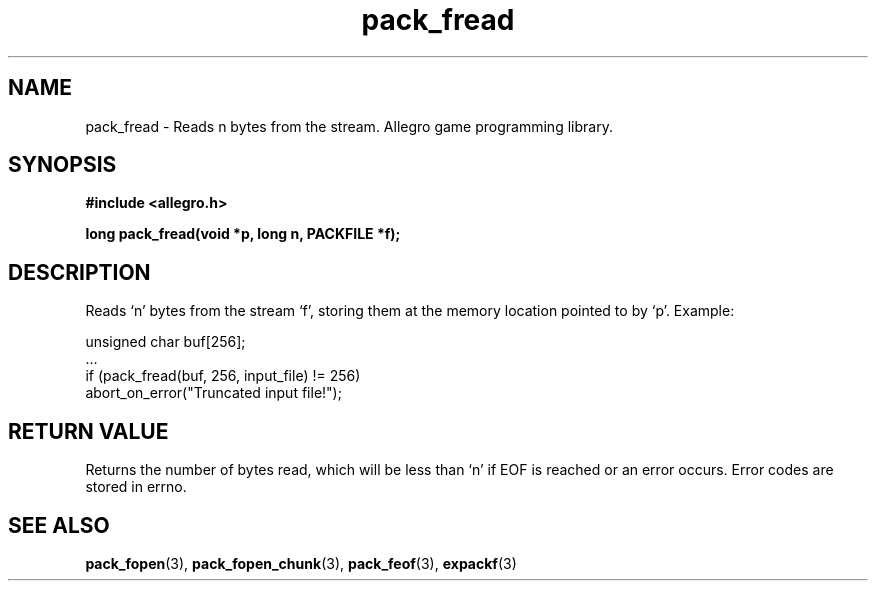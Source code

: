 .\" Generated by the Allegro makedoc utility
.TH pack_fread 3 "version 4.4.3" "Allegro" "Allegro manual"
.SH NAME
pack_fread \- Reads n bytes from the stream. Allegro game programming library.\&
.SH SYNOPSIS
.B #include <allegro.h>

.sp
.B long pack_fread(void *p, long n, PACKFILE *f);
.SH DESCRIPTION
Reads `n' bytes from the stream `f', storing them at the memory location
pointed to by `p'. Example:

.nf
   unsigned char buf[256];
   ...
   if (pack_fread(buf, 256, input_file) != 256)
      abort_on_error("Truncated input file!");
.fi
.SH "RETURN VALUE"
Returns the number of bytes read, which will be less than `n' if EOF is
reached or an error occurs. Error codes are stored in errno.

.SH SEE ALSO
.BR pack_fopen (3),
.BR pack_fopen_chunk (3),
.BR pack_feof (3),
.BR expackf (3)
